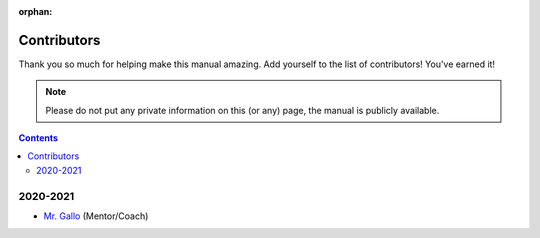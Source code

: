 :orphan:

Contributors
============

Thank you so much for helping make this manual amazing. Add yourself to the list of contributors! You've earned it!

.. note:: Please do not put any private information on this (or any) page, the manual is publicly available.

.. contents::




2020-2021
---------
- `Mr. Gallo <https://github.com/mrgallo/>`_ (Mentor/Coach)
